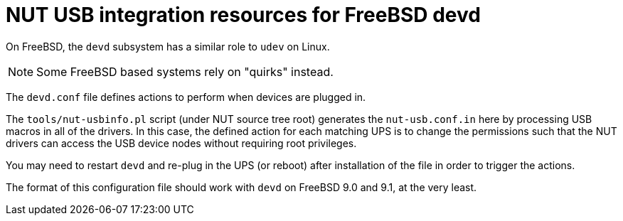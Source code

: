 NUT USB integration resources for FreeBSD devd
==============================================

On FreeBSD, the `devd` subsystem has a similar role to `udev` on Linux.

NOTE: Some FreeBSD based systems rely on "quirks" instead.

The `devd.conf` file defines actions to perform when devices are plugged in.

The `tools/nut-usbinfo.pl` script (under NUT source tree root) generates
the `nut-usb.conf.in` here by processing USB macros in all of the drivers.
In this case, the defined action for each matching UPS is to change the
permissions such that the NUT drivers can access the USB device nodes
without requiring root privileges.

You may need to restart `devd` and re-plug in the UPS (or reboot) after
installation of the file in order to trigger the actions.

The format of this configuration file should work with `devd` on FreeBSD 9.0
and 9.1, at the very least.
